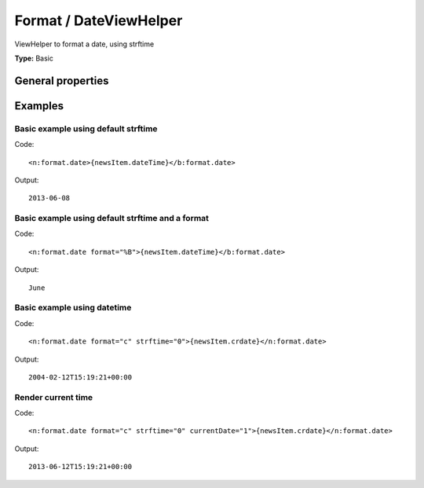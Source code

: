 Format / DateViewHelper
----------------------------

ViewHelper to format a date, using strftime

**Type:** Basic


General properties
^^^^^^^^^^^^^^^^^^^^^^^

.. t3-field-list-table::
 :header-rows: 1

 - :Name: Name:
   :Type: Type:
   :Description: Description:
   :Default value: Default value:

 - :Name:
         currentDate
   :Type:
         bool
   :Description:
         if true, the current date is used
   :Default value:
         

 - :Name:
         date
   :Type:
         mixed
   :Description:
         DateTime object or a string that is accepted by DateTime constructor
   :Default value:
         

 - :Name:
         format
   :Type:
         string
   :Description:
         Format String which is taken to format the Date/Time
   :Default value:
         %Y-%m-%d

 - :Name:
         strftime
   :Type:
         bool
   :Description:
         if true, the strftime is used instead of date()
   :Default value:
         1



Examples
^^^^^^^^^^^^^

Basic example using default strftime
"""""""""""""""""""""""""""""""""""""""""



Code: ::

	 <n:format.date>{newsItem.dateTime}</b:format.date>


Output: ::

	 2013-06-08



Basic example using default strftime and a format
""""""""""""""""""""""""""""""""""""""""""""""""""""""



Code: ::

	 <n:format.date format="%B">{newsItem.dateTime}</b:format.date>


Output: ::

	 June



Basic example using datetime
"""""""""""""""""""""""""""""""""



Code: ::

	 <n:format.date format="c" strftime="0">{newsItem.crdate}</n:format.date>


Output: ::

	 2004-02-12T15:19:21+00:00



Render current time
""""""""""""""""""""""""



Code: ::

	 <n:format.date format="c" strftime="0" currentDate="1">{newsItem.crdate}</n:format.date>


Output: ::

	 2013-06-12T15:19:21+00:00

